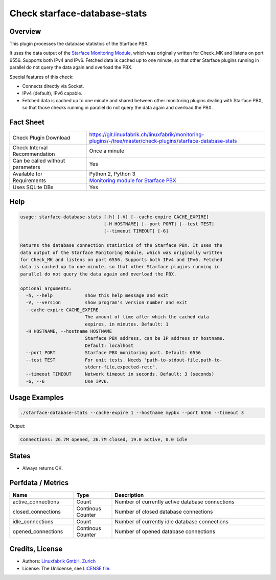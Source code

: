 Check starface-database-stats
=============================

Overview
--------

This plugin processes the database statistics of the Starface PBX.

It uses the data output of the `Starface Monitoring Module <https://wiki.fluxpunkt.de/display/FPW/Monitoring>`_, which was originally written for Check_MK and listens on port 6556. Supports both IPv4 and IPv6. Fetched data is cached up to one minute, so that other Starface plugins running in parallel do not query the data again and overload the PBX.

Special features of this check:

* Connects directly via Socket.
* IPv4 (default), IPv6 capable.
* Fetched data is cached up to one minute and shared between other monitoring plugins dealing with Starface PBX, so that those checks running in parallel do not query the data again and overload the PBX.


Fact Sheet
----------

.. csv-table::
    :widths: 30, 70
    
    "Check Plugin Download",                "https://git.linuxfabrik.ch/linuxfabrik/monitoring-plugins/-/tree/master/check-plugins/starface-database-stats"
    "Check Interval Recommendation",        "Once a minute"
    "Can be called without parameters",     "Yes"
    "Available for",                        "Python 2, Python 3"
    "Requirements",                         "`Monitoring module for Starface PBX <https://wiki.fluxpunkt.de/display/FPW/Monitoring>`_"
    "Uses SQLite DBs",                      "Yes"


Help
----

.. code-block:: text

    usage: starface-database-stats [-h] [-V] [--cache-expire CACHE_EXPIRE]
                                   [-H HOSTNAME] [--port PORT] [--test TEST]
                                   [--timeout TIMEOUT] [-6]

    Returns the database connection statistics of the Starface PBX. It uses the
    data output of the Starface Monitoring Module, which was originally written
    for Check_MK and listens on port 6556. Supports both IPv4 and IPv6. Fetched
    data is cached up to one minute, so that other Starface plugins running in
    parallel do not query the data again and overload the PBX.

    optional arguments:
      -h, --help            show this help message and exit
      -V, --version         show program's version number and exit
      --cache-expire CACHE_EXPIRE
                            The amount of time after which the cached data
                            expires, in minutes. Default: 1
      -H HOSTNAME, --hostname HOSTNAME
                            Starface PBX address, can be IP address or hostname.
                            Default: localhost
      --port PORT           Starface PBX monitoring port. Default: 6556
      --test TEST           For unit tests. Needs "path-to-stdout-file,path-to-
                            stderr-file,expected-retc".
      --timeout TIMEOUT     Network timeout in seconds. Default: 3 (seconds)
      -6, --6               Use IPv6.



Usage Examples
--------------

.. code-block:: bash

    ./starface-database-stats --cache-expire 1 --hostname mypbx --port 6556 --timeout 3

Output:

.. code-block:: text

    Connections: 26.7M opened, 26.7M closed, 19.0 active, 0.0 idle


States
------

* Always returns OK.


Perfdata / Metrics
------------------

.. csv-table::
    :widths: 25, 15, 60
    :header-rows: 1
    
    Name,                               Type,                   Description                                           
    active_connections,                 "Count",                "Number of currently active database connections"
    closed_connections,                 "Continous Counter",    "Number of closed database connections"
    idle_connections,                   "Count",                "Number of currently idle database connections"
    opened_connections,                 "Continous Counter",    "Number of opened database connections"


Credits, License
----------------

* Authors: `Linuxfabrik GmbH, Zurich <https://www.linuxfabrik.ch>`_
* License: The Unlicense, see `LICENSE file <https://git.linuxfabrik.ch/linuxfabrik/monitoring-plugins/-/blob/master/LICENSE>`_.
